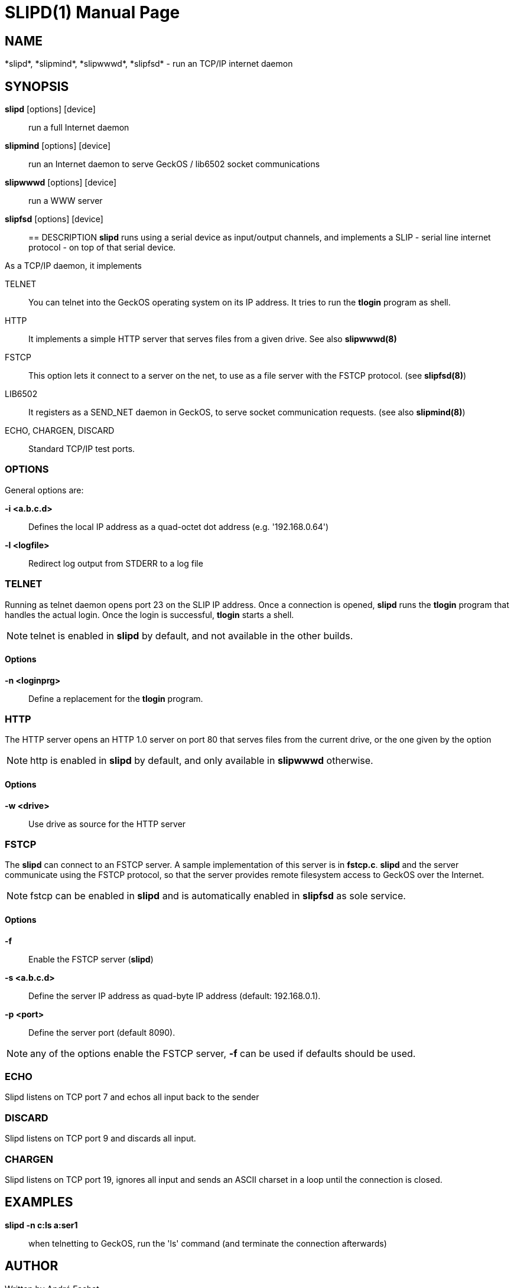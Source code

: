 
= SLIPD(1)
:doctype: manpage

== NAME
*slipd*, *slipmind*, *slipwwwd*, *slipfsd* - run an TCP/IP internet daemon

== SYNOPSIS
*slipd* [options] [device]::
	run a full Internet daemon
*slipmind* [options] [device]::
	run an Internet daemon to serve GeckOS / lib6502 socket communications
*slipwwwd* [options] [device]::
	run a WWW server
*slipfsd* [options] [device]::
	
    
== DESCRIPTION
*slipd* runs using a serial device as input/output channels, and implements a SLIP - serial line internet protocol - on top of that serial device. 

As a TCP/IP daemon, it implements

TELNET:: 
	You can telnet into the GeckOS operating system on its IP address. It tries to run the *tlogin* program as shell.
HTTP::
	It implements a simple HTTP server that serves files from a given drive. See also *slipwwwd(8)*

FSTCP::
	This option lets it connect to a server on the net, to use as a file server with the FSTCP protocol. (see *slipfsd(8)*)
LIB6502::
	It registers as a SEND_NET daemon in GeckOS, to serve socket communication requests. (see also *slipmind(8)*)
ECHO, CHARGEN, DISCARD::
	Standard TCP/IP test ports.

=== OPTIONS

General options are:

*-i <a.b.c.d>*::
	Defines the local IP address as a quad-octet dot address (e.g. '192.168.0.64')
*-l <logfile>*::
	Redirect log output from STDERR to a log file

=== TELNET
Running as telnet daemon opens port 23 on the SLIP IP address. Once a connection is opened, *slipd* runs the
*tlogin* program that handles the actual login. Once the login is successful, *tlogin* starts a shell.

NOTE: telnet is enabled in *slipd* by default, and not available in the other builds.

==== Options

*-n <loginprg>*::
	Define a replacement for the *tlogin* program.

=== HTTP
The HTTP server opens an HTTP 1.0 server on port 80 that serves files from the current drive, or the one given
by the option

NOTE: http is enabled in *slipd* by default, and only available in *slipwwwd* otherwise.

==== Options

*-w <drive>*::
	Use drive as source for the HTTP server

=== FSTCP
The *slipd* can connect to an FSTCP server. A sample implementation of this server is in *fstcp.c*. *slipd* and the server communicate using the FSTCP protocol, so that the server provides remote filesystem access to GeckOS over the Internet.

NOTE: fstcp can be enabled in *slipd* and is automatically enabled in *slipfsd* as sole service.

==== Options

*-f*::
	Enable the FSTCP server (*slipd*)
*-s <a.b.c.d>*::
	Define the server IP address as quad-byte IP address (default: 192.168.0.1).
*-p <port>*::
	Define the server port (default 8090).

NOTE: any of the options enable the FSTCP server, *-f* can be used if defaults should be used.

=== ECHO
Slipd listens on TCP port 7 and echos all input back to the sender

=== DISCARD
Slipd listens on TCP port 9 and discards all input.

=== CHARGEN
Slipd listens on TCP port 19, ignores all input and sends an ASCII charset in a loop until the connection is closed.

== EXAMPLES
*slipd -n c:ls a:ser1*::
	when telnetting to GeckOS, run the 'ls' command (and terminate the connection afterwards)


== AUTHOR
Written by André Fachat.

== REPORTING BUGS
Please report bugs at https://github.com/fachat/GeckOS-V2/issues

== COPYRIGHT
Copyright 2020 André Fachat. License GPL2 or later.
This is free software: you are free to change and redistribute it. There is no WARRANTY, to the extent permitted by law.

== SEE ALSO

